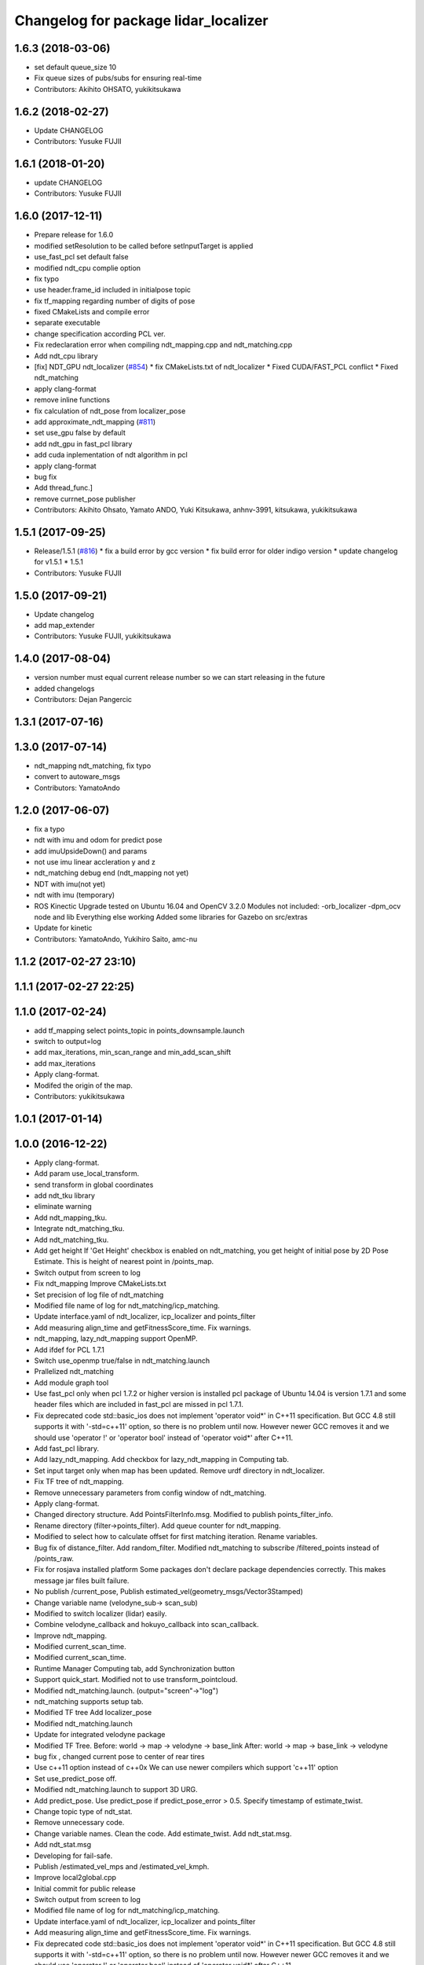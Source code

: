 ^^^^^^^^^^^^^^^^^^^^^^^^^^^^^^^^^^^
Changelog for package lidar_localizer
^^^^^^^^^^^^^^^^^^^^^^^^^^^^^^^^^^^

1.6.3 (2018-03-06)
------------------
* set default queue_size 10
* Fix queue sizes of pubs/subs for ensuring real-time
* Contributors: Akihito OHSATO, yukikitsukawa

1.6.2 (2018-02-27)
------------------
* Update CHANGELOG
* Contributors: Yusuke FUJII

1.6.1 (2018-01-20)
------------------
* update CHANGELOG
* Contributors: Yusuke FUJII

1.6.0 (2017-12-11)
------------------
* Prepare release for 1.6.0
* modified setResolution to be called before setInputTarget is applied
* use_fast_pcl set default false
* modified ndt_cpu complie option
* fix typo
* use header.frame_id included in initialpose topic
* fix tf_mapping regarding number of digits of pose
* fixed CMakeLists and compile error
* separate executable
* change specification according PCL ver.
* Fix redeclaration error when compiling ndt_mapping.cpp and ndt_matching.cpp
* Add ndt_cpu library
* [fix] NDT_GPU ndt_localizer (`#854 <https://github.com/cpfl/autoware/issues/854>`_)
  * fix CMakeLists.txt of ndt_localizer
  * Fixed CUDA/FAST_PCL conflict
  * Fixed ndt_matching
* apply clang-format
* remove inline functions
* fix calculation of ndt_pose from localizer_pose
* add approximate_ndt_mapping (`#811 <https://github.com/cpfl/autoware/issues/811>`_)
* set use_gpu false by default
* add ndt_gpu in fast_pcl library
* add cuda inplementation of ndt algorithm in pcl
* apply clang-format
* bug fix
* Add thread_func.]
* remove currnet_pose publisher
* Contributors: Akihito Ohsato, Yamato ANDO, Yuki Kitsukawa, anhnv-3991, kitsukawa, yukikitsukawa

1.5.1 (2017-09-25)
------------------
* Release/1.5.1 (`#816 <https://github.com/cpfl/autoware/issues/816>`_)
  * fix a build error by gcc version
  * fix build error for older indigo version
  * update changelog for v1.5.1
  * 1.5.1
* Contributors: Yusuke FUJII

1.5.0 (2017-09-21)
------------------
* Update changelog
* add map_extender
* Contributors: Yusuke FUJII, yukikitsukawa

1.4.0 (2017-08-04)
------------------
* version number must equal current release number so we can start releasing in the future
* added changelogs
* Contributors: Dejan Pangercic

1.3.1 (2017-07-16)
------------------

1.3.0 (2017-07-14)
------------------
* ndt_mapping ndt_matching, fix typo
* convert to autoware_msgs
* Contributors: YamatoAndo

1.2.0 (2017-06-07)
------------------
* fix a typo
* ndt with imu and odom for predict pose
* add imuUpsideDown() and params
* not use imu linear accleration y and z
* ndt_matching debug end (ndt_mapping not yet)
* NDT with imu(not yet)
* ndt with imu (temporary)
* ROS Kinectic Upgrade tested on Ubuntu 16.04 and OpenCV 3.2.0
  Modules not included:
  -orb_localizer
  -dpm_ocv node and lib
  Everything else working
  Added some libraries for Gazebo on src/extras
* Update for kinetic
* Contributors: YamatoAndo, Yukihiro Saito, amc-nu

1.1.2 (2017-02-27 23:10)
------------------------

1.1.1 (2017-02-27 22:25)
------------------------

1.1.0 (2017-02-24)
------------------
* add tf_mapping
  select points_topic in points_downsample.launch
* switch to output=log
* add max_iterations, min_scan_range and min_add_scan_shift
* add max_iterations
* Apply clang-format.
* Modifed the origin of the map.
* Contributors: yukikitsukawa

1.0.1 (2017-01-14)
------------------

1.0.0 (2016-12-22)
------------------
* Apply clang-format.
* Add param use_local_transform.
* send transform in global coordinates
* add ndt_tku library
* eliminate warning
* Add ndt_mapping_tku.
* Integrate ndt_matching_tku.
* Add ndt_matching_tku.
* Add get height
  If 'Get Height' checkbox is enabled on ndt_matching, you get height of initial pose by 2D Pose Estimate.
  This is height of nearest point in /points_map.
* Switch output from screen to log
* Fix ndt_mapping
  Improve CMakeLists.txt
* Set precision of log file of ndt_matching
* Modified file name of log for ndt_matching/icp_matching.
* Update interface.yaml of ndt_localizer, icp_localizer and points_filter
* Add measuring align_time and getFitnessScore_time.
  Fix warnings.
* ndt_mapping, lazy_ndt_mapping support OpenMP.
* Add ifdef for PCL 1.7.1
* Switch use_openmp true/false in ndt_matching.launch
* Prallelized ndt_matching
* Add module graph tool
* Use fast_pcl only when pcl 1.7.2 or higher version is installed
  pcl package of Ubuntu 14.04 is version 1.7.1 and some header files
  which are included in fast_pcl are missed in pcl 1.7.1.
* Fix deprecated code
  std::basic_ios does not implement 'operator void*' in C++11 specification.
  But GCC 4.8 still supports it with '-std=c++11' option, so there is no
  problem until now. However newer GCC removes it and we should use
  'operator !' or 'operator bool' instead of 'operator void*' after C++11.
* Add fast_pcl library.
* Add lazy_ndt_mapping.
  Add checkbox for lazy_ndt_mapping in Computing tab.
* Set input target only when map has been updated.
  Remove urdf directory in ndt_localizer.
* Fix TF tree of ndt_mapping.
* Remove unnecessary parameters from config window of ndt_matching.
* Apply clang-format.
* Changed directory structure.
  Add PointsFilterInfo.msg.
  Modified to publish points_filter_info.
* Rename directory (filter->points_filter).
  Add queue counter for ndt_mapping.
* Modified to select how to calculate offset for first matching iteration.
  Rename variables.
* Bug fix of distance_filter.
  Add random_filter.
  Modified ndt_matching to subscribe /filtered_points instead of /points_raw.
* Fix for rosjava installed platform
  Some packages don't declare package dependencies correctly.
  This makes message jar files built failure.
* No publish /current_pose, Publish estimated_vel(geometry_msgs/Vector3Stamped)
* Change variable name (velodyne_sub-> scan_sub)
* Modified to switch localizer (lidar) easily.
* Combine velodyne_callback and hokuyo_callback into scan_callback.
* Improve ndt_mapping.
* Modified current_scan_time.
* Modified current_scan_time.
* Runtime Manager Computing tab, add Synchronization button
* Support quick_start.
  Modified not to use transform_pointcloud.
* Modified ndt_matching.launch. (output="screen"->"log")
* ndt_matching supports setup tab.
* Modified TF tree
  Add localizer_pose
* Modified ndt_matching.launch
* Update for integrated velodyne package
* Modified TF Tree.
  Before: world -> map -> velodyne -> base_link
  After: world -> map -> base_link -> velodyne
* bug fix , changed current pose to center of rear tires
* Use c++11 option instead of c++0x
  We can use newer compilers which support 'c++11' option
* Set use_predict_pose off.
* Modified ndt_matching.launch to support 3D URG.
* Add predict_pose.
  Use predict_pose if predict_pose_error > 0.5.
  Specify timestamp of estimate_twist.
* Change topic type of ndt_stat.
* Remove unnecessary code.
* Change variable names.
  Clean the code.
  Add estimate_twist.
  Add ndt_stat.msg.
* Add ndt_stat.msg
* Developing for fail-safe.
* Publish /estimated_vel_mps and /estimated_vel_kmph.
* Improve local2global.cpp
* Initial commit for public release
* Switch output from screen to log
* Modified file name of log for ndt_matching/icp_matching.
* Update interface.yaml of ndt_localizer, icp_localizer and points_filter
* Add measuring align_time and getFitnessScore_time.
  Fix warnings.
* Fix deprecated code
  std::basic_ios does not implement 'operator void*' in C++11 specification.
  But GCC 4.8 still supports it with '-std=c++11' option, so there is no
  problem until now. However newer GCC removes it and we should use
  'operator !' or 'operator bool' instead of 'operator void*' after C++11.
* Remove a dependency of ndt_localizer.
  Add icp_stat.msg.
* Add missing ndt_localizer dependency
* Add checkbox of icp_matching to Computing tab.
  Add ConfigICP.msg.
* Parameter tuning.
* Add icp_localizer package.
* Contributors: Shinpei Kato, Syohei YOSHIDA, USUDA Hisashi, Yukihiro Saito, h_ohta, kondoh, pdsljp, syouji, yukikitsukawa
